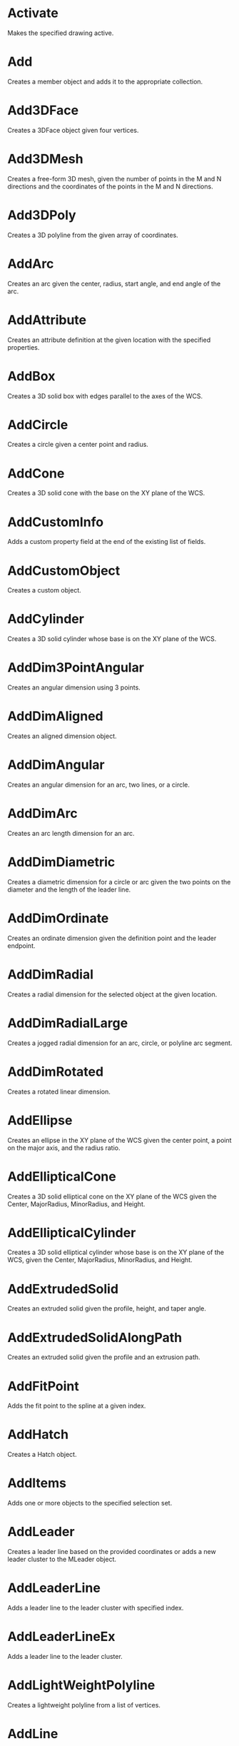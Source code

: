 * Activate
Makes the specified drawing active.

* Add
Creates a member object and adds it to the appropriate collection.

* Add3DFace
Creates a 3DFace object given four vertices.

* Add3DMesh
Creates a free-form 3D mesh, given the number of points in the M and N directions and the coordinates of the points in the M and N directions.

* Add3DPoly
Creates a 3D polyline from the given array of coordinates.

* AddArc
Creates an arc given the center, radius, start angle, and end angle of the arc.

* AddAttribute
Creates an attribute definition at the given location with the specified properties.

* AddBox
Creates a 3D solid box with edges parallel to the axes of the WCS.

* AddCircle
Creates a circle given a center point and radius.

* AddCone
Creates a 3D solid cone with the base on the XY plane of the WCS.

* AddCustomInfo
Adds a custom property field at the end of the existing list of fields.

* AddCustomObject
Creates a custom object.

* AddCylinder
Creates a 3D solid cylinder whose base is on the XY plane of the WCS.

* AddDim3PointAngular
Creates an angular dimension using 3 points.

* AddDimAligned
Creates an aligned dimension object.

* AddDimAngular
Creates an angular dimension for an arc, two lines, or a circle.

* AddDimArc
Creates an arc length dimension for an arc.

* AddDimDiametric
Creates a diametric dimension for a circle or arc given the two points on the diameter and the length of the leader line.

* AddDimOrdinate
Creates an ordinate dimension given the definition point and the leader endpoint.

* AddDimRadial
Creates a radial dimension for the selected object at the given location.

* AddDimRadialLarge
Creates a jogged radial dimension for an arc, circle, or polyline arc segment.

* AddDimRotated
Creates a rotated linear dimension.

* AddEllipse
Creates an ellipse in the XY plane of the WCS given the center point, a point on the major axis, and the radius ratio.

* AddEllipticalCone
Creates a 3D solid elliptical cone on the XY plane of the WCS given the Center, MajorRadius, MinorRadius, and Height.

* AddEllipticalCylinder
Creates a 3D solid elliptical cylinder whose base is on the XY plane of the WCS, given the Center, MajorRadius, MinorRadius, and Height.

* AddExtrudedSolid
Creates an extruded solid given the profile, height, and taper angle.

* AddExtrudedSolidAlongPath
Creates an extruded solid given the profile and an extrusion path.

* AddFitPoint
Adds the fit point to the spline at a given index.

* AddHatch
Creates a Hatch object.

* AddItems
Adds one or more objects to the specified selection set.

* AddLeader
Creates a leader line based on the provided coordinates or adds a new leader cluster to the MLeader object.

* AddLeaderLine
Adds a leader line to the leader cluster with specified index.

* AddLeaderLineEx
Adds a leader line to the leader cluster.

* AddLightWeightPolyline
Creates a lightweight polyline from a list of vertices.

* AddLine
Creates a line passing through two points.

* AddMenuItem
Adds a popup menu item to a popup menu.

* AddMInsertBlock
Inserts an array of blocks.

* AddMLeader
Creates an mleader line, given coordinates.

* AddMLine
Creates multiple lines passing through an array of points.

* AddMText
Creates an MText entity in a rectangle defined by the insertion point and width of the bounding box.

* AddObject
Adds an object to a named dictionary.

* AddPoint
Creates a Point object at a given location.

* AddPolyfaceMesh
Creates a polyface mesh from a list of vertices.

* AddPolyline
Creates a polyline from a list of vertices.

* AddPViewport
Adds a paper space viewport, given the center, height, and width.

* AddRaster
Creates a new raster image based on an existing image file.

* AddRay
Creates a ray passing through two unique points.

* AddRegion
Creates a region from a set of entities. The given entities must form a closed coplanar region.

* AddRevolvedSolid
Creates a revolved solid, given the region around an axis.

* AddSection
Creates a section plane.

* AddSeparator
Adds a separator to an existing menu or toolbar.

* AddShape
Creates a Shape object based on a template identified by name, at the given insertion point, scale factor, and rotation.

* AddSolid
Creates a 2D solid polygon.

* AddSphere
Creates a sphere given the center and radius.

* AddSpline
Creates a quadratic or cubic NURBS (nonuniform rational B-spline) curve.

* AddSubMenu
Adds a submenu to an existing menu.

* AddTable
Adds a table to a drawing.

* AddText
Creates a single line of text.

* AddTolerance
Creates a tolerance entity.

* AddToolbarButton
Adds a toolbar item to a toolbar at a specified position.

* AddTorus
Creates a torus at the given location.

* AddTrace
Creates a Trace object from an array of points.

* AddVertex
Adds a vertex to a lightweight polyline or a section.

* AddWedge
Creates a wedge with edges parallel to the axes given the length, width, and height.

* AddXLine
Creates an xline (an infinite line) passing through two specified points.

* AddXRecord
Creates an XRecord object in any dictionary.

* AngleFromXAxis
Gets the angle of a line from the X axis.

* AngleToReal
Converts an angle as a string to a real (double) value.

* AngleToString
Converts an angle from a real (double) value to a string.

* AppendInnerLoop
Appends an inner loop to the hatch.

* AppendItems
Appends one or more entities to the specified group.

* AppendOuterLoop
Appends an outer loop to the hatch.

* AppendVertex
Appends a vertex to the end of a 3DPolyline, Polyline, or PolygonMesh object.

* ArrayPolar
Creates a polar array of objects given a NumberOfObjects, AngleToFill, and CenterPoint.

* ArrayRectangular
Creates a 2D or 3D rectangular array of objects.

* AttachExternalReference
Attaches an external reference (xref) to the drawing.

* AttachToolbarToFlyout
Attaches a toolbar to a toolbar button defined as a flyout.

* AuditInfo
Evaluates the integrity of the drawing.
* Bind
Binds an external reference (xref) to a drawing.

* Block
Returns the block of a SortentsTable object.

* Boolean
Performs a Boolean operation (union, intersect, or subtract) between the object and another 3DSolid or Region object.


* CheckInterference
Checks for interference between two solids and, if specified, creates a solid from the interference.

* Clear
Clears the specified selection set of all items.

* ClearSubSelection
Removes a subselection set of cells from a table.

* ClearTableStyleOverrides
Clears table style overrides.

* ClipBoundary
Specifies the clipping boundary for a raster image or an underlay.

* Close
Closes the specified drawing, or all open drawings.

* ConvertToAnonymousBlock
Converts a dynamic block to a regular anonymous block.

* ConvertToStaticBlock
Converts a dynamic block to a regular named block.

* Copy
Duplicates the given object to the same location.

* CopyFrom
Copies the settings for a dimension style, layout, or plot configuration.

* CopyObjects
Duplicates multiple objects (deep cloning).

* CopyProfile
Copies the specified profile.

* CreateCellStyle
Creates a cell style with the given name.

* CreateCellStyleFromStyle
Creates a cell style from a given name.

* CreateContent
Creates new content in a cell.

* CreateJog
Creates a jog on the section plane.

* CreateTypedArray
Creates a variant that contains an array of typed arguments.

* Delete
Deletes a specified object or a set of saved layer settings.

* DeleteCellContent
Deletes the cell content in the specified row and column.

* DeleteCellStyle
Deletes a cell style.

* DeleteColumns
Deletes columns from a table.

* DeleteConfiguration
Deletes a viewport configuration.

* DeleteContent
Deletes content of a cell.

* DeleteFitPoint
Deletes the fit point of a spline at a given index.

* DeleteProfile
Deletes the specified profile.

* DeleteRows
Deletes rows from a table.

* Detach
Detaches an external reference (xref) from a drawing.

* Display
Toggles the display control of the PViewport object on or off.

* DisplayPlotPreview
Displays the Plot Preview dialog box with the full view preview.

* DistanceToReal
Converts a distance from a string to a real (double) value.

* Dock
Docks the toolbar to the owning frame window.

* ElevateOrder
Elevates the order of the spline to the given order.

* EnableMergeAll
Controls cell merging.

* EndUndoMark
Marks the end of a block of operations.

* Erase
Erases all the objects in a selection set.

* Eval
Evaluates an expression in VBA.

* Evaluate
Evaluates the given hatch or leader.

* Explode
Explodes the compound object into subentities.

* Export
Exports an AutoCAD drawing or a group of saved layer settings to a file.

* ExportProfile
Exports the active profile so it can be shared with other users.

* FieldCode
Returns a text string containing field codes.

* Float
Floats the toolbar.

* FormatValue
Gets the formatted text string for the specified row and column.

* GenerateLayout
Generates the layout of a table.

* GenerateSectionGeometry
Generates 2D or 3D section geometry.

* GenerateUsageData
Generates data specifying whether a layer is in use.

* GetAcadState
Gets an AcadState object to monitor the state of AutoCAD from out-of-process applications.

* GetAlignment
Returns the cell alignment for a row type.

* GetAlignment2
Gets the cell alignment.

* GetAllProfileNames
Gets all available profiles for the system.

* GetAngle
Gets the angle specified. Considers the setting of the ANGBASE system variable.

* GetAttachmentPoint
Returns the attachment point for the specified row and column.

* GetAttributes
Gets the attributes in the block reference.

* GetAutoScale
Returns the value specifying whether auto scale is used in the specified row and column.

* GetAutoScale2
Gets the auto scale flag value for a cell.

* GetBackgroundColor
Returns the background color value for the specified row type.

* GetBackgroundColor2
Returns the background color value for the specified cell style.

* GetBackgroundColorNone
Returns the value specifying that there is no background color for the specified row type.

* GetBitmaps
Gets the large and small bitmaps used as icons for the toolbar item.

* GetBlockAttributeValue
Gets the attribute value in the block content with an attribute definition id.

* GetBlockAttributeValue2
Gets the attribute value associated to a specified block cell.

* GetBlockRotation
Returns the block rotation angle for the specified row and column.

* GetBlockScale
Returns the block scale value for the specified row and column.

* GetBlockTableRecordId
Returns the block table record ID of the cell.

* GetBlockTableRecordId2
Gets the block table record object id associated to a specified cell.

* GetBoundingBox
Gets two points of a box enclosing the specified object.

* GetBreakHeight
Get the break height of the table.

* GetBulge
Gets the bulge value at a given index of the polyline.

* GetCanonicalMediaNames
Gets all available canonical media names for the specified plot device.

* GetCellAlignment
Returns the alignment for the cell in the specified row and column.

* GetCellBackgroundColor
Returns the background true color value of a cell in the specified row and column.

* GetCellBackgroundColorNone
Returns the value specifying that there is no background color for the specified row and column.

* GetCellClass
Gets the class of a cell style.

* GetCellContentColor
Returns the true color value for the content of the specified row and column.

* GetCellContentColor2
Gets the true color value for a cell.

* GetCellDataType
Gets the cell data and unit type for the given row and column.

* GetCellExtents
Returns the cell extents for the specified row and column.

* GetCellFormat
Gets the cell format for the given row and column.

* GetCellGridColor
Returns the grid color value for an edge of the specified row and column.

* GetCellGridLineWeight
Returns the grid lineweight value for an edge of the specified row and column.

* GetCellGridVisibility
Returns the grid visibility value for an edge of the specified row and column.

* GetCellState
Get a cell's state.

* GetCellStyle
Gets the cell style.

* GetCellStyleOverrides
Returns the cell style overrides.

* GetCellStyles
Gets an array of all the named cell styles associated with the table style.

* GetCellTextHeight
Returns the text height for the specified row and column.

* GetCellTextStyle
Returns the text style name for the specified row and column.

* GetCellType
Returns the cell type for the specified row and column.

* GetCellValue
Gets the cell value for the given row and column.

* GetColor
Returns the true color value for the specified row type.

* GetColor2
Returns the color value for the specified named cell style.

* GetColumnName
Gets a column's name.

* GetColumnWidth
Returns the column width for the column at the specified column index in the table.

* GetConstantAttributes
Gets the constant attributes in the block or external reference.

* GetContentColor
Returns the true color value for the specified row type.

* GetContentColor2
Returns the color value for the specified content located at the provided row, column, and content index.

* GetContentLayout
Get a cell's content layout.

* GetContentType
Get a cell's content type.

* GetControlPoint
Gets the coordinates of the control point at a given index.

* GetCorner
Gets a corner of a rectangle.

* GetCustomByIndex
Returns the custom property name (key) and value that correspond to an index value.

* GetCustomByKey
Returns the custom property value that corresponds to a name (key) value.

* GetCustomData
Gets the custom data associated to a cell.

* GetCustomScale
Gets the custom scale for a layout or plot configuration.

* GetDataFormat
Gets a cell's format.

* GetDataType
Returns the data type and unit type for the specified row type.

* GetDataType2
Gets the row data type and unit type for cell content.

* GetDistance
Gets the distance from the prompt line or a selected set of points on the screen.

* GetDoglegDirection
Gets the dog leg direction of the specific leader.

* GetDynamicBlockProperties
Gets the properties of the dynamic block.

* GetEntity
Gets an object interactively.

* GetExtensionDictionary
Gets the extension dictionary associated with an object.

* GetFieldId
Returns the field ObjectID of the specified cell.

* GetFieldId2
Gets the field object id associated to the specified cell.

* GetFitPoint
Gets the fit point of a spline at a given index.

* GetFont
Gets the definition data of the font for the TextStyle.

* GetFormat
Returns the format for the specified row type.

* GetFormat2
Gets the format of a cell style.

* GetFormula
Get a cell's formula.

* GetFullDrawOrder
Returns all of the objects in a block, sorted by draw order with the bottom object first.

* GetGridColor
Returns the grid color value for a grid linetype and row type.

* GetGridColor2
Gets the grid color for the specified cell.

* GetGridDoubleLineSpacing
Gets the line spacing value for the specified cell.

* GetGridLineStyle
Get a cell's grid line style.

* GetGridLinetype
Gets the ObjectId of the linetype with the grid linetype value for the specified cell.

* GetGridLineWeight
Returns a grid lineweight value for a grid linetype and row type.

* GetGridLineWeight2
Gets the grid lineweight value for the specified cell.

* GetGridSpacing
Gets the grid spacing for the viewport.

* GetGridVisibility
Returns a grid visibility value for the specified grid linetype and row type.

* GetGridVisibility2
Returns the grid visibility value for the specified cell.

* GetHasFormula
Check if a cell has a formula.

* GetInput
Converts a user's input string into a keyword index.

* GetInteger
Gets an integer value from the user.

* GetInterfaceObject
Accepts a program ID and attempts to load it into AutoCAD as an in-process server.

* GetInvisibleEdge
Gets the visibility setting for an edge of a 3DFace object at a given index.

* GetIsCellStyleInUse
Gets the usage status of a cell style.

* GetIsMergeAllEnabled
Gets value of the "merge all" property.

* GetKeyword
Gets a keyword string from the user.

* GetLeaderIndex
Gets the index of leader cluster which the specified leader line is in.

* GetLeaderLineIndexes
Gets the indexes of leader lines of the specific leader.

* GetLeaderLineVertices
Gets the vertices of leaderLine with specified index.

* GetLiveSection
Gets the live section plane that is currently enabled in the database.

* GetLocaleMediaName
Gets the localized version of the canonical media name.

* GetLoopAt
Gets the hatch loop at a given index.

* GetMargin
Get a cell's margin value.

* GetMinimumColumnWidth
Gets the minimum column width for the column at the specified column index in the table.

* GetMinimumRowHeight
Returns the minimum row height for the specified row.

* GetName
Gets the name (keyword) of an object in a dictionary.

* GetObject
Gets the object in a dictionary, given the name (keyword) of the object.

* GetObjectIdString
Returns an object's ID as a string.

* GetOrientation
Gets the angle specified. Ignores the setting of the ANGBASE system variable.

* GetOverride
Get a cell's overrides.

* GetPaperMargins
Gets the margins for the layout or plot configuration.

* GetPaperSize
Gets the width and height of the configured paper.

* GetPlotDeviceNames
Gets all available plot device names.

* GetPlotStyleTableNames
Gets all available plot style table names.

* GetPoint
Gets the point selected in AutoCAD.

* GetProjectFilePath
Gets the directory in which AutoCAD looks for external reference files.

* GetReal
Gets a real (double) value from the user.

* GetRelativeDrawOrder
Returns the objects specified, sorted by the draw order, with the bottom object first.

* GetRemoteFile
Downloads the file specified by a URL.

* GetRotation
Gets the rotation value for a cell or cell style.

* GetRowHeight
Returns the row height for the row at the specified row index in the table.

* GetRowType
Returns the row type for the specified row.

* GetScale
Gets the scale value for a cell.

* GetSectionTypeSettings
Gets the section type settings object.

* GetSnapSpacing
Gets the snap spacing for the viewport.

* GetString
Gets a string from the user.

* GetSubEntity
Gets an object or subentity interactively.

* GetSubSelection
Returns the row and column indexes of the cells in a subselection set.

* GetText
Returns the text value for the specified row and column.

* GetTextHeight
Returns the text height for the specified row type.

* GetTextHeight2
Gets the text height for a cell.

* GetTextRotation
Returns the text rotation for the specified row and column.

* GetTextString
Gets the text value of a cell.

* GetTextStyle
Gets the text style name for the specified row types.

* GetTextStyle2
Gets the text style name for a cell.

* GetTextStyleId
Gets the ObjectId for the text style of the named cell style.

* GetUCSMatrix
Gets the transformation matrix consisting of UCS coordinate system data.

* GetUniqueCellStyleName
Gets a unique cell style name with the base name that is passed as the prefix.

* GetUniqueSectionName
Finds a unique section plane name.

* GetValue
Gets the value of a cell.

* GetVariable
Gets the current setting of an AutoCAD system variable.

* GetVertexCount
Gets the number of vertices in the specified leader line.

* GetWeight
Gets the weight of the control point at a given index.

* GetWidth
Gets the start and end width for a polyline.

* GetWindowToPlot
Gets the coordinates that define the portion of the layout to plot.

* GetXData
Gets the extended data (XData) associated with an object.

* GetXRecordData
Gets the extended record data (XRecordData) associated with a dictionary.

* HandleToObject
Gets the object that corresponds to the given handle.

* Highlight
Sets the highlight status for the given object, or for all objects in a given selection set.

* HitTest
Performs a hit test on the section plane or table cell at the specified location.

* Import
Imports a drawing or a group of saved layer settings from a file.

* ImportProfile
Imports a profile created by another user.

* InitializeUserInput
Initializes the GetKeyword method.

* InsertBlock
Inserts a drawing file or a named block that has been defined in the current drawing.

* InsertColumns
Inserts columns in a table.

* InsertColumnsAndInherit
Insert columns into a table from another table.

* InsertInMenuBar
Inserts the popup menu into the AutoCAD menu bar at a specified location.

* InsertLoopAt
Inserts a loop at a given index of a hatch.

* InsertMenuInMenuBar
Inserts a menu into the AutoCAD menu bar.

* InsertRows
Inserts rows in a table.

* InsertRowsAndInherit
Insert rows into a table from another table.

* IntersectWith
Gets the points where one object intersects another object in the drawing.

* IsContentEditable
Check if a cell has editable content.

* IsEmpty
Determines if a cell is empty based on its row and column position.

* IsFormatEditable
Check if a cell has editable format.

* IsMergeAllEnabled
Checks if cell merging is on.

* IsMergedCell
Returns the merge status of a cell.

* IsRemoteFile
Returns the URL from which a remote file was downloaded.

* IsURL
Validates a given URL.

* Item
Gets the member object at a given index in a collection, group, or selection set.

* LaunchBrowserDialog
Launches a dialog box in which a user can enter a URL.

* ListARX
Gets the currently loaded ObjectARX applications.

* Load
Loads a menu group from a customization (CUIx) file or the definition of a linetype from a library (LIN) file.

* LoadARX
Loads the specified ObjectARX application.

* LoadDVB
Loads the specified AutoCAD VBA project file.

* LoadShapeFile
Loads a shape file (SHX).

* MergeCells
Merges cells in a table.

* Mirror
Creates a mirror-image copy of a planar object around an axis.

* Mirror3D
Creates a mirror image of the given object about a plane.

* Move
Moves an object along a vector.

* MoveAbove
Moves objects above the target in the draw order.

* MoveBelow
Moves objects below the target in the draw order.

* MoveContent
Moves the index content of a cell.

* MoveToBottom
Moves objects to the bottom of the draw order.

* MoveToTop
Moves objects to the top of the draw order.

* New
Creates a new document in SDI mode.

* NumCustomInfo
Returns the number of custom property fields that have been set.

* ObjectIDToObject
Gets the object that corresponds to the given object ID.

* Offset
Creates a new object at a specified offset distance from an existing object.

* Open
Opens an existing drawing file (DWG) and makes it the active document.

* PlotToDevice
Plots a layout to a device.

* PlotToFile
Plots a layout to the specified file.

* PolarPoint
Gets the point at a specified angle and distance from a given point.

* PostCommand
Posts a command string to the document for execution when the document enters an idle state.

* Prompt
Displays a prompt on the command line.

* PurgeAll
Removes unused named references such as unused blocks or layers from the document.

* PurgeFitData
Purges the fit data of a spline.

* PutRemoteFile
Uploads a file to a remote FTP location specified by a URL known to AutoCAD.

* Quit
Closes the drawing file and exits the AutoCAD application.

* RealToString
Converts a real (double) value to a string.

* RecomputeTableBlock
Updates a table block.

* RefreshPlotDeviceInfo
Updates the plot, canonical media, and plot style table information to reflect the current system state.

* Regen
Regenerates the entire drawing and recomputes the screen coordinates and view resolution for all objects.

* Reload
Reloads the external reference (xref).

* Remove
Removes a named object from the dictionary.

* RemoveAllOverrides
Removes all the overrides for a cell.

* RemoveCustomByIndex
Deletes the custom property name (key) and value that correspond to an index value.

* RemoveCustomByKey
Deletes the custom property value that corresponds to a name (key) value.

* RemoveFromMenuBar
Removes the popup menu from the AutoCAD menu bar.

* RemoveItems
Removes specified items from the group or selection set.

* RemoveLeader
Removes the leader cluster with specified index.

* RemoveLeaderLine
Removes the leaderLine with specified index.

* RemoveMenuFromMenuBar
Removes the popup menu, as specified from the collection, from the AutoCAD menu bar.

* RemoveVertex method (ActiveX)
Removes a vertex in the section line.

* Rename
Renames an item in a dictionary or a set of saved layer settings.

* RenameCellStyle
Renames a cell style.

* RenameProfile
Renames the specified profile.

* Replace
Replaces an item in the dictionary by a given item.

* ReselectSubRegion
Returns subentities of a selection set in a table.

* ResetBlock
Resets the dynamic block to the default state.

* ResetCellValue
Reset the cell value for the given row and column.

* ResetProfile
Resets the value in the specified profile to its default values.

* Restore
Restores a group of layer property settings.

* Reverse
Reverses the direction of a spline.

* Rotate
Rotates an object around a base point.

* Rotate3D
Rotates an object around a 3D axis. Point1 and Point2 define the line that becomes the axis of rotation.

* RunMacro
Runs a VBA macro from the Application object.

* Save
Saves a document or group of layer property settings; no longer supported for menu groups.

* SaveAs
Saves the document to a specified file; no longer supported for menu groups.

* ScaleEntity
Scales an object equally in the X, Y, and Z directions.

* SectionSolid
Creates a region that represents the intersection of a plane defined by three points and the solid.

* Select
Selects objects and places them into a selection set, or selects a cell in a table.

* SelectAtPoint
Selects an object passing through a given point and places it into a selection set.

* SelectByPolygon
Selects objects within a fence and adds them to the selection set.

* SelectOnScreen
Prompts the user to pick an object from the screen.

* SelectSubRegion
Selects a set of cells in a table.

* SendCommand
Sends a command string from a VB or VBA application to the document for processing.

* SendModelessOperationEnded
Indicates a modeless operation has ended.

* SendModelessOperationStart
Indicates a modeless operation will start.

* SetAlignment
Sets a cell alignment for the specified row types.

* SetAlignment2
Sets the cell alignment.

* SetAutoScale
Sets the value specifying whether auto scale is used in the specified row and column.

* SetAutoScale2
Sets the auto-scale flag value for a cell.

* SetBackgroundColor
Sets a background color value for the specified row types.

* SetBackgroundColor2
Sets a background color value for the specified named cell style.

* SetBackgroundColorNone
Sets the value specifying whether there is no background color for the specified row types.

* SetBitmaps
Sets the large and small bitmaps used as icons for the toolbar item.

* SetBlockAttributeValue
Sets the attribute value for an attribute in a block contained within a MLeader or Table object.

* SetBlockAttributeValue2
Sets the attribute value associated to a specified block cell.

* SetBlockRotation
Sets the block rotation angle for the specified row and column.

* SetBlockScale
Sets the block scale value for the specified row and column.

* SetBlockTableRecordId
Sets the block table record ID of the cell.

* SetBlockTableRecordId2
Sets the block table record object id associated to a specified cell.

* SetBreakHeight
Sets the break height for the table.

* SetBulge
Sets the bulge for the polyline at the given index.

* SetCellAlignment
Sets the cell alignment for the specified row and column.

* SetCellBackgroundColor
Sets the background true color value for the specified row and column.

* SetCellBackgroundColorNone
Sets the value specifying that there is no background color for the specified row and column.

* SetCellClass
Sets the class of a cell style.

* SetCellContentColor
Sets the true color value for the content of the specified row and column.

* SetCellDataType
Sets the cell data and unit type for the given row and column.

* SetCellFormat
Sets the cell format for the given row and column.

* SetCellGridColor
Sets the grid color value for an edge of the specified row and column.

* SetCellGridLineWeight
Sets the grid lineweight value for an edge of the specified row and column.

* SetCellGridVisibility
Sets the grid visibility value for an edge of the specified row and column.

* SetCellState
Sets the state for a cell.

* SetCellStyle
Sets a cell style to the cell.

* SetCellTextHeight
Sets the text height for the specified row and column.

* SetCellTextStyle
Sets the text style name for the specified row and column.

* SetCellType
Sets the cell type for the specified row and column.

* SetCellValue
Sets the cell value for the given row and column.

* SetCellValueFromText
Sets the cell value for the given row and column.

* SetColor
Sets the true color value for the specified row types.

* SetColor2
Sets the color value for the specified named cell style.

* SetColorBookColor
Specifies the color name from an existing color book.

* SetColumnName
Sets a name to a column.

* SetColumnWidth
Sets the column width for the column at the specified column index in the table.

* SetContentColor
Sets the true color value for the specified row types.

* SetContentColor2
Sets the color value for the cell content based on the row, column, and content location.

* SetContentLayout
Sets the content layout for a cell.

* SetControlPoint
Sets the control point of the spline at a given index.

* SetCustomByIndex
Sets the custom property name (key) and value that correspond to an index value.

* SetCustomByKey
Sets the custom property value that corresponds to a name (key) value.

* SetCustomData
Sets the custom data associated to a cell.

* SetCustomScale
Sets the custom scale for a layout or plot configuration.

* SetDatabase
Associates an AutoCAD database with the LayerStateManager object.

* SetDataFormat
Sets the format for the cell.

* SetDataType
Sets the data type and unit type for the specified row type.

* SetDataType2
Sets the row data type and unit type for the specified row type and content.

* SetDoglegDirection
Sets the dog leg direction of the specific leader.

* SetFieldId
Sets the field object ID of the specified cell.

* SetFieldId2
Sets the field object id associated to a specified cell.

* SetFitPoint
Sets a fit point for the spline.

* SetFont
Sets the definition data of the font for the TextStyle.

* SetFormat
Sets the format for the specified row type.

* SetFormat2
Sets the format of a cell style.

* SetFormula
Sets the formula for a cell.

* SetGridColor
Sets the grid color value for the specified grid linetypes and row types.

* SetGridColor2
Sets the grid color for the specified cell.

* SetGridDoubleLineSpacing
Sets the line spacing value for the specified cell.

* SetGridLineStyle
Sets the grid line style for a cell.

* SetGridLinetype
Sets the object with the grid linetype value for the specified cell.

* SetGridLineWeight
Sets the grid lineweight value for the specified grid linetypes and row types.

* SetGridLineWeight2
Sets the grid lineweight value for the specified cell.

* SetGridSpacing
Sets the grid spacing for the viewport.

* SetGridVisibility
Sets the grid visibility value for the specified grid linetype and row types.

* SetGridVisibility2
Sets the grid visibility value for the specified cell or cell style.

* SetInvisibleEdge
Sets the visibility state of an edge at a given index.

* SetLayoutsToPlot
Specifies the layout or layouts to plot.

* SetLeaderLineVertices
Sets the vertices of leader line with specified index.

* SetMargin
Sets the margin for a cell.

* SetNames
Specifies the color name and book name of the color.

* SetOverride
Sets the overrides for a cell.

* SetPattern
Sets the pattern name and pattern type for the hatch.

* SetProjectFilePath
Sets the directory in which AutoCAD looks for external reference files.

* SetRelativeDrawOrder
Sets the relative draw order specified, with the bottom objects first.

* SetRGB
Specifies the RGB values of the True Color.

* SetRotation
Sets the rotation value for a cell.

* SetRowHeight
Sets the height for the row at the specified row index in the table.

* SetScale
Sets the scale value for a cell.

* SetSnapSpacing
Sets the snap spacing for the viewport.

* SetSubSelection
Sets the row and column indices of the cells in a subselection set.

* SetTemplateId
Sets a template using an object ID to the table style.

* SetText
Sets the text value for the specified row and column.

* SetTextHeight
Sets the text height for the specified row types.

* SetTextHeight2
Sets the text height for a cell.

* SetTextRotation
Sets the text rotation for the specified row and column.

* SetTextString
Sets the text value of a cell.

* SetTextStyle
Sets the text style name for the specified row types.

* SetTextStyle2
Sets the text style name for a cell.

* SetTextStyleId
Sets a text style using an object ID to a named cell style.

* SetToolTip
Sets the tooltip for a cell.

* SetValue
Sets the value of a cell.

* SetValueFromText
Sets the value of a cell by parsing the text.

* SetVariable
Sets the value of an AutoCAD system variable.

* SetView
Sets the view in a viewport to a saved view in the Views collection object.

* SetWeight
Sets the weight of the control point at a given index.

* SetWidth
Sets the start and end width of a polyline, given the segment index.

* SetWindowToPlot
Sets the coordinates that define the portion of the layout to plot.

* SetXData
Sets the extended data (XData) associated with an object.

* SetXRecordData
Sets the extended record data (XRecordData) associated with a dictionary.

* SliceSolid
Creates a slice of the 3DSolid object given three points that define the plane.

* Split
Splits a viewport into the given number of views.

* StartBatchMode
Starts printing in batch mode. (Obsolete)

* StartUndoMark
Marks the beginning of a block of operations.

* SwapOrder
Swaps the draw order positions of two objects.

* SyncModelView
Updates the viewport parameters with the parameters in the associated model view.

* TransformBy
Moves, scales, or rotates an object given a 4x4 transformation matrix.

* TranslateCoordinates
Translates a point from one coordinate system to another.

* Unload
Unloads the menu group or external reference.

* UnloadARX
Unloads the specified AutoCAD ARX application.

* UnloadDVB
Unloads the specified AutoCAD VBA project file.

* UnmergeCells
Splits merged cells in a table.

* Update
Updates the object to the drawing screen.

* UpdateMTextAttribute
Updates attribute from the multiline text and multiline text from an attribute.

* WBlock
Writes out the given selection set as a new drawing file.

* ZoomAll
Zooms the current viewport to display the entire drawing.

* ZoomCenter
Zooms the current viewport to a specified center point and magnification.

* ZoomExtents
Zooms the current viewport to the drawing extents.

* ZoomPickWindow
Zooms the current viewport to a window defined by points picked on the screen.

* ZoomPrevious
Zooms the current viewport to its previous extents.

* ZoomScaled
Zooms the current viewport to given scale factor.

* ZoomWindow
Zooms the current viewport to the area specified by two opposite corners of a rectangle.

